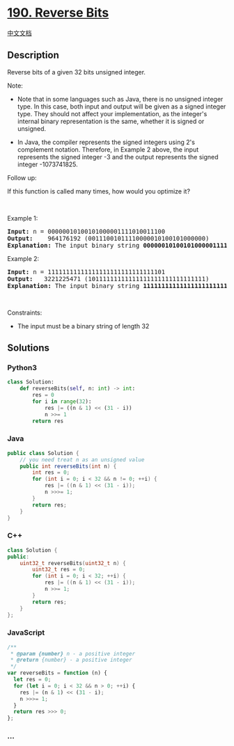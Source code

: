 * [[https://leetcode.com/problems/reverse-bits][190. Reverse Bits]]
  :PROPERTIES:
  :CUSTOM_ID: reverse-bits
  :END:
[[./solution/0100-0199/0190.Reverse Bits/README.org][中文文档]]

** Description
   :PROPERTIES:
   :CUSTOM_ID: description
   :END:

#+begin_html
  <p>
#+end_html

Reverse bits of a given 32 bits unsigned integer.

#+begin_html
  </p>
#+end_html

#+begin_html
  <p>
#+end_html

Note:

#+begin_html
  </p>
#+end_html

#+begin_html
  <ul>
#+end_html

#+begin_html
  <li>
#+end_html

Note that in some languages such as Java, there is no unsigned integer
type. In this case, both input and output will be given as a signed
integer type. They should not affect your implementation, as the
integer's internal binary representation is the same, whether it is
signed or unsigned.

#+begin_html
  </li>
#+end_html

#+begin_html
  <li>
#+end_html

In Java, the compiler represents the signed integers using 2's
complement notation. Therefore, in Example 2 above, the input represents
the signed integer -3 and the output represents the signed integer
-1073741825.

#+begin_html
  </li>
#+end_html

#+begin_html
  </ul>
#+end_html

#+begin_html
  <p>
#+end_html

Follow up:

#+begin_html
  </p>
#+end_html

#+begin_html
  <p>
#+end_html

If this function is called many times, how would you optimize it?

#+begin_html
  </p>
#+end_html

#+begin_html
  <p>
#+end_html

 

#+begin_html
  </p>
#+end_html

#+begin_html
  <p>
#+end_html

Example 1:

#+begin_html
  </p>
#+end_html

#+begin_html
  <pre>
  <strong>Input:</strong> n = 00000010100101000001111010011100
  <strong>Output:</strong>    964176192 (00111001011110000010100101000000)
  <strong>Explanation: </strong>The input binary string <strong>00000010100101000001111010011100</strong> represents the unsigned integer 43261596, so return 964176192 which its binary representation is <strong>00111001011110000010100101000000</strong>.
  </pre>
#+end_html

#+begin_html
  <p>
#+end_html

Example 2:

#+begin_html
  </p>
#+end_html

#+begin_html
  <pre>
  <strong>Input:</strong> n = 11111111111111111111111111111101
  <strong>Output:</strong>   3221225471 (10111111111111111111111111111111)
  <strong>Explanation: </strong>The input binary string <strong>11111111111111111111111111111101</strong> represents the unsigned integer 4294967293, so return 3221225471 which its binary representation is <strong>10111111111111111111111111111111</strong>.
  </pre>
#+end_html

#+begin_html
  <p>
#+end_html

 

#+begin_html
  </p>
#+end_html

#+begin_html
  <p>
#+end_html

Constraints:

#+begin_html
  </p>
#+end_html

#+begin_html
  <ul>
#+end_html

#+begin_html
  <li>
#+end_html

The input must be a binary string of length 32

#+begin_html
  </li>
#+end_html

#+begin_html
  </ul>
#+end_html

** Solutions
   :PROPERTIES:
   :CUSTOM_ID: solutions
   :END:

#+begin_html
  <!-- tabs:start -->
#+end_html

*** *Python3*
    :PROPERTIES:
    :CUSTOM_ID: python3
    :END:
#+begin_src python
  class Solution:
      def reverseBits(self, n: int) -> int:
          res = 0
          for i in range(32):
              res |= ((n & 1) << (31 - i))
              n >>= 1
          return res
#+end_src

*** *Java*
    :PROPERTIES:
    :CUSTOM_ID: java
    :END:
#+begin_src java
  public class Solution {
      // you need treat n as an unsigned value
      public int reverseBits(int n) {
          int res = 0;
          for (int i = 0; i < 32 && n != 0; ++i) {
              res |= ((n & 1) << (31 - i));
              n >>>= 1;
          }
          return res;
      }
  }
#+end_src

*** *C++*
    :PROPERTIES:
    :CUSTOM_ID: c
    :END:
#+begin_src cpp
  class Solution {
  public:
      uint32_t reverseBits(uint32_t n) {
          uint32_t res = 0;
          for (int i = 0; i < 32; ++i) {
              res |= ((n & 1) << (31 - i));
              n >>= 1;
          }
          return res;
      }
  };
#+end_src

*** *JavaScript*
    :PROPERTIES:
    :CUSTOM_ID: javascript
    :END:
#+begin_src js
  /**
   * @param {number} n - a positive integer
   * @return {number} - a positive integer
   */
  var reverseBits = function (n) {
    let res = 0;
    for (let i = 0; i < 32 && n > 0; ++i) {
      res |= (n & 1) << (31 - i);
      n >>>= 1;
    }
    return res >>> 0;
  };
#+end_src

*** *...*
    :PROPERTIES:
    :CUSTOM_ID: section
    :END:
#+begin_example
#+end_example

#+begin_html
  <!-- tabs:end -->
#+end_html

